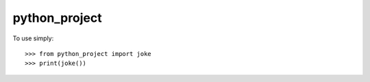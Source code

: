 python_project
--------------

To use simply::

    >>> from python_project import joke
    >>> print(joke())
